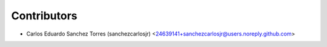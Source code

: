 ============
Contributors
============

* Carlos Eduardo Sanchez Torres (sanchezcarlosjr) <24639141+sanchezcarlosjr@users.noreply.github.com>
